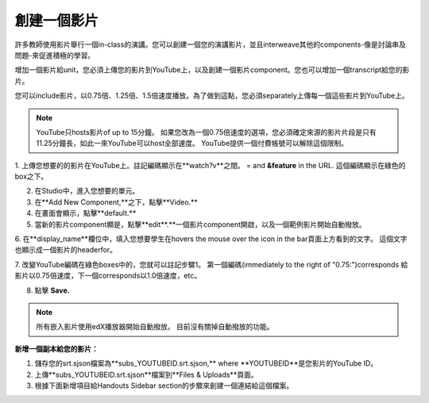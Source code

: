 
**************
創建一個影片
**************

許多教師使用影片舉行一個in-class的演講。您可以創建一個您的演講影片，並且interweave其他的components-像是討論串及問題-來促進積極的學習。

增加一個影片給unit，您必須上傳您的影片到YouTube上，以及創建一個影片component。您也可以增加一個transcript給您的影片。

您可以include影片，以0.75倍、1.25倍、1.5倍速度播放。為了做到這點，您必須separately上傳每一個這些影片到YouTube上。

.. note::

  YouTube只hosts影片of up to 15分鐘。
  如果您改為一個0.75倍速度的選項，您必須確定來源的影片片段是只有11.25分鐘長，如此一來YouTube可以host全部速度。
  YouTube提供一個付費帳號可以解除這個限制。
  

1. 上傳您想要的的影片在YouTube上。註記編碼顯示在**watch?v**之間。
= and **&feature** in the URL. 這個編碼顯示在綠色的box之下。

.. image:: Images/image053.png
  :width: 800 px

2. 在Studio中，進入您想要的單元。

3. 在**Add New Component,**之下，點擊**Video.**

4. 在畫面會顯示，點擊**default.**

5. 當新的影片component顯是，點擊**edit**.**一個影片component開啟，以及一個範例影片開始自動撥放。

6. 在**display_name**欄位中，填入您想要學生在hovers the mouse over the icon in the bar頁面上方看到的文字。
這個文字也顯示成一個影片的headerfor。

7. 改變YouTube編碼在綠色boxes中的，您就可以註記步驟1。
第一個編碼(immediately to the right of "0.75:")corresponds 給影片以0.75倍速度，下一個corresponds以1.0倍速度，etc。

.. image:: Images/image055.png
  :width: 800

8. 點擊 **Save.**

.. note::
    
  所有嵌入影片使用edX播放器開始自動撥放。
  目前沒有關掉自動撥放的功能。
  

**新增一個副本給您的影片：**

1. 儲存您的srt.sjson檔案為**subs_YOUTUBEID.srt.sjson,** where **YOUTUBEID**是您影片的YouTube ID。

2. 上傳**subs_YOUTUBEID.srt.sjson**檔案到**Files & Uploads**頁面。

3. 根據下面新增項目給Handouts Sidebar section的步驟來創建一個連結給這個檔案。


